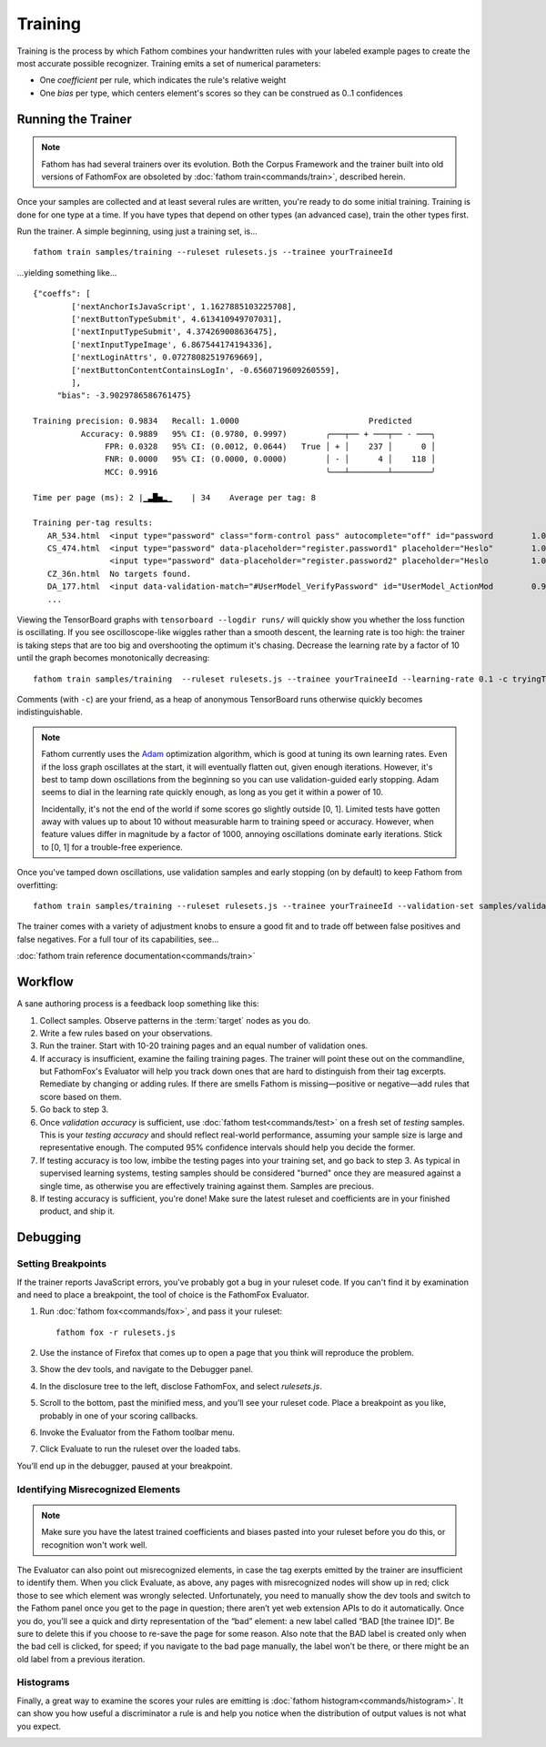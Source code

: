 ========
Training
========

Training is the process by which Fathom combines your handwritten rules with your labeled example pages to create the most accurate possible recognizer. Training emits a set of numerical parameters:

* One *coefficient* per rule, which indicates the rule's relative weight
* One *bias* per type, which centers element's scores so they can be construed as 0..1 confidences

Running the Trainer
===================

.. note::

   Fathom has had several trainers over its evolution. Both the Corpus Framework and the trainer built into old versions of FathomFox are obsoleted by :doc:`fathom train<commands/train>`, described herein.

Once your samples are collected and at least several rules are written, you're ready to do some initial training. Training is done for one type at a time. If you have types that depend on other types (an advanced case), train the other types first.

Run the trainer. A simple beginning, using just a training set, is... ::

    fathom train samples/training --ruleset rulesets.js --trainee yourTraineeId

...yielding something like... ::

    {"coeffs": [
            ['nextAnchorIsJavaScript', 1.1627885103225708],
            ['nextButtonTypeSubmit', 4.613410949707031],
            ['nextInputTypeSubmit', 4.374269008636475],
            ['nextInputTypeImage', 6.867544174194336],
            ['nextLoginAttrs', 0.07278082519769669],
            ['nextButtonContentContainsLogIn', -0.6560719609260559],
            ],
         "bias": -3.9029786586761475}

    Training precision: 0.9834   Recall: 1.0000                           Predicted
              Accuracy: 0.9889   95% CI: (0.9780, 0.9997)        ╭───┬── + ───┬── - ───╮
                   FPR: 0.0328   95% CI: (0.0012, 0.0644)   True │ + │    237 │      0 │
                   FNR: 0.0000   95% CI: (0.0000, 0.0000)        │ - │      4 │    118 │
                   MCC: 0.9916                                   ╰───┴────────┴────────╯

    Time per page (ms): 2 |▁▃█▅▂▁    | 34    Average per tag: 8

    Training per-tag results:
       AR_534.html  <input type="password" class="form-control pass" autocomplete="off" id="password        1.00000000
       CS_474.html  <input type="password" data-placeholder="register.password1" placeholder="Heslo"        1.00000000
                    <input type="password" data-placeholder="register.password2" placeholder="Heslo         1.00000000
       CZ_36n.html  No targets found.
       DA_177.html  <input data-validation-match="#UserModel_VerifyPassword" id="UserModel_ActionMod        0.99999964
       ...

Viewing the TensorBoard graphs with ``tensorboard --logdir runs/`` will quickly show you whether the loss function is oscillating. If you see oscilloscope-like wiggles rather than a smooth descent, the learning rate is too high: the trainer is taking steps that are too big and overshooting the optimum it's chasing. Decrease the learning rate by a factor of 10 until the graph becomes monotonically decreasing::

    fathom train samples/training  --ruleset rulesets.js --trainee yourTraineeId --learning-rate 0.1 -c tryingToRemoveOscillations

Comments (with ``-c``) are your friend, as a heap of anonymous TensorBoard runs otherwise quickly becomes indistinguishable.

.. note::

   Fathom currently uses the `Adam <https://en.wikipedia.org/wiki/Stochastic_gradient_descent#Adam>`_ optimization algorithm, which is good at tuning its own learning rates. Even if the loss graph oscillates at the start, it will eventually flatten out, given enough iterations. However, it's best to tamp down oscillations from the beginning so you can use validation-guided early stopping. Adam seems to dial in the learning rate quickly enough, as long as you get it within a power of 10.

   Incidentally, it's not the end of the world if some scores go slightly outside [0, 1]. Limited tests have gotten away with values up to about 10 without measurable harm to training speed or accuracy. However, when feature values differ in magnitude by a factor of 1000, annoying oscillations dominate early iterations. Stick to [0, 1] for a trouble-free experience.

Once you've tamped down oscillations, use validation samples and early stopping (on by default) to keep Fathom from overfitting::

    fathom train samples/training --ruleset rulesets.js --trainee yourTraineeId --validation-set samples/validaton

The trainer comes with a variety of adjustment knobs to ensure a good fit and to trade off between false positives and false negatives. For a full tour of its capabilities, see...

:doc:`fathom train reference documentation<commands/train>`

Workflow
========

A sane authoring process is a feedback loop something like this:

#. Collect samples. Observe patterns in the :term:`target` nodes as you do.
#. Write a few rules based on your observations.
#. Run the trainer. Start with 10-20 training pages and an equal number of validation ones.
#. If accuracy is insufficient, examine the failing training pages. The trainer will point these out on the commandline, but FathomFox's Evaluator will help you track down ones that are hard to distinguish from their tag excerpts. Remediate by changing or adding rules. If there are smells Fathom is missing—positive or negative—add rules that score based on them.
#. Go back to step 3.
#. Once *validation accuracy* is sufficient, use :doc:`fathom test<commands/test>` on a fresh set of *testing* samples. This is your *testing accuracy* and should reflect real-world performance, assuming your sample size is large and representative enough. The computed 95% confidence intervals should help you decide the former.
#. If testing accuracy is too low, imbibe the testing pages into your training set, and go back to step 3. As typical in supervised learning systems, testing samples should be considered "burned" once they are measured against a single time, as otherwise you are effectively training against them. Samples are precious.
#. If testing accuracy is sufficient, you're done! Make sure the latest ruleset and coefficients are in your finished product, and ship it.

Debugging
=========

Setting Breakpoints
-------------------

If the trainer reports JavaScript errors, you've probably got a bug in your ruleset code. If you can't find it by examination and need to place a breakpoint, the tool of choice is the FathomFox Evaluator.

#. Run :doc:`fathom fox<commands/fox>`, and pass it your ruleset::

    fathom fox -r rulesets.js

#. Use the instance of Firefox that comes up to open a page that you think will reproduce the problem.
#. Show the dev tools, and navigate to the Debugger panel.
#. In the disclosure tree to the left, disclose FathomFox, and select `rulesets.js`.
#. Scroll to the bottom, past the minified mess, and you’ll see your ruleset code. Place a breakpoint as you like, probably in one of your scoring callbacks.
#. Invoke the Evaluator from the Fathom toolbar menu.
#. Click Evaluate to run the ruleset over the loaded tabs.

You’ll end up in the debugger, paused at your breakpoint.

Identifying Misrecognized Elements
----------------------------------

.. note::
   Make sure you have the latest trained coefficients and biases pasted into your ruleset before you do this, or recognition won't work well.

The Evaluator can also point out misrecognized elements, in case the tag exerpts emitted by the trainer are insufficient to identify them. When you click Evaluate, as above, any pages with misrecognized nodes will show up in red; click those to see which element was wrongly selected. Unfortunately, you need to manually show the dev tools and switch to the Fathom panel once you get to the page in question; there aren’t yet web extension APIs to do it automatically. Once you do, you’ll see a quick and dirty representation of the “bad” element: a new label called “BAD [the trainee ID]”. Be sure to delete this if you choose to re-save the page for some reason. Also note that the BAD label is created only when the bad cell is clicked, for speed; if you navigate to the bad page manually, the label won’t be there, or there might be an old label from a previous iteration.

Histograms
----------

Finally, a great way to examine the scores your rules are emitting is :doc:`fathom histogram<commands/histogram>`. It can show you how useful a discriminator a rule is and help you notice when the distribution of output values is not what you expect.

.. image:: img/histogram.png
